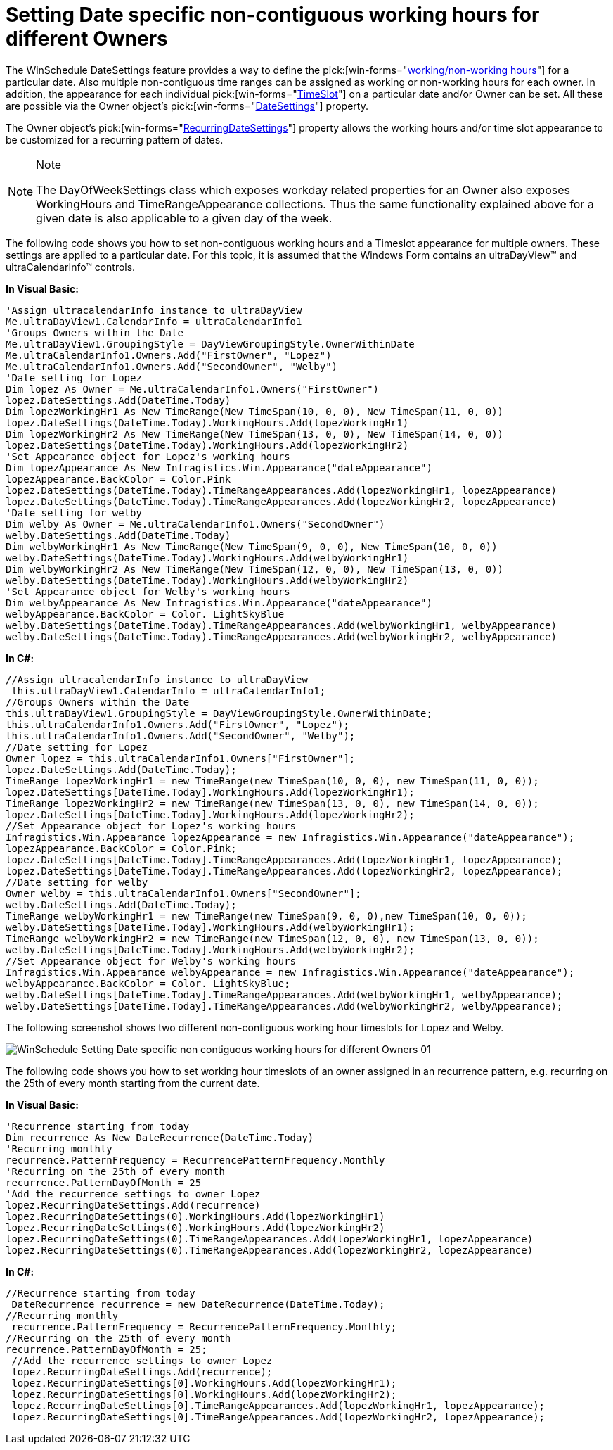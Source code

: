 ﻿////

|metadata|
{
    "name": "winschedule-setting-date-specific-non-contiguous-working-hours-for-different-owners",
    "controlName": ["WinSchedule"],
    "tags": [],
    "guid": "{19BBA08C-A010-47AD-A279-8E99CC9F1D9E}",  
    "buildFlags": [],
    "createdOn": "2009-02-02T10:11:52Z"
}
|metadata|
////

= Setting Date specific non-contiguous working hours for different Owners

The WinSchedule DateSettings feature provides a way to define the  pick:[win-forms="link:{ApiPlatform}win.ultrawinschedule{ApiVersion}~infragistics.win.ultrawinschedule.timeslotsettings~workinghours.html[working/non-working hours]"]  for a particular date. Also multiple non-contiguous time ranges can be assigned as working or non-working hours for each owner. In addition, the appearance for each individual  pick:[win-forms="link:{ApiPlatform}win.ultrawinschedule{ApiVersion}~infragistics.win.ultrawinschedule.timeslot.html[TimeSlot]"]  on a particular date and/or Owner can be set. All these are possible via the Owner object’s  pick:[win-forms="link:{ApiPlatform}win.ultrawinschedule{ApiVersion}~infragistics.win.ultrawinschedule.owner~datesettings.html[DateSettings]"]  property.

The Owner object’s  pick:[win-forms="link:{ApiPlatform}win.ultrawinschedule{ApiVersion}~infragistics.win.ultrawinschedule.owner~recurringdatesettings.html[RecurringDateSettings]"]  property allows the working hours and/or time slot appearance to be customized for a recurring pattern of dates.

.Note
[NOTE]
====
The DayOfWeekSettings class which exposes workday related properties for an Owner also exposes WorkingHours and TimeRangeAppearance collections. Thus the same functionality explained above for a given date is also applicable to a given day of the week.
====

The following code shows you how to set non-contiguous working hours and a Timeslot appearance for multiple owners. These settings are applied to a particular date. For this topic, it is assumed that the Windows Form contains an ultraDayView™ and ultraCalendarInfo™ controls.

*In Visual Basic:*

----
'Assign ultracalendarInfo instance to ultraDayView 
Me.ultraDayView1.CalendarInfo = ultraCalendarInfo1 
'Groups Owners within the Date 
Me.ultraDayView1.GroupingStyle = DayViewGroupingStyle.OwnerWithinDate 
Me.ultraCalendarInfo1.Owners.Add("FirstOwner", "Lopez") 
Me.ultraCalendarInfo1.Owners.Add("SecondOwner", "Welby")
'Date setting for Lopez 
Dim lopez As Owner = Me.ultraCalendarInfo1.Owners("FirstOwner")
lopez.DateSettings.Add(DateTime.Today) 
Dim lopezWorkingHr1 As New TimeRange(New TimeSpan(10, 0, 0), New TimeSpan(11, 0, 0))
lopez.DateSettings(DateTime.Today).WorkingHours.Add(lopezWorkingHr1) 
Dim lopezWorkingHr2 As New TimeRange(New TimeSpan(13, 0, 0), New TimeSpan(14, 0, 0))
lopez.DateSettings(DateTime.Today).WorkingHours.Add(lopezWorkingHr2) 
'Set Appearance object for Lopez's working hours 
Dim lopezAppearance As New Infragistics.Win.Appearance("dateAppearance")
lopezAppearance.BackColor = Color.Pink 
lopez.DateSettings(DateTime.Today).TimeRangeAppearances.Add(lopezWorkingHr1, lopezAppearance) 
lopez.DateSettings(DateTime.Today).TimeRangeAppearances.Add(lopezWorkingHr2, lopezAppearance)
'Date setting for welby 
Dim welby As Owner = Me.ultraCalendarInfo1.Owners("SecondOwner")
welby.DateSettings.Add(DateTime.Today) 
Dim welbyWorkingHr1 As New TimeRange(New TimeSpan(9, 0, 0), New TimeSpan(10, 0, 0))
welby.DateSettings(DateTime.Today).WorkingHours.Add(welbyWorkingHr1) 
Dim welbyWorkingHr2 As New TimeRange(New TimeSpan(12, 0, 0), New TimeSpan(13, 0, 0))
welby.DateSettings(DateTime.Today).WorkingHours.Add(welbyWorkingHr2) 
'Set Appearance object for Welby's working hours 
Dim welbyAppearance As New Infragistics.Win.Appearance("dateAppearance")
welbyAppearance.BackColor = Color. LightSkyBlue
welby.DateSettings(DateTime.Today).TimeRangeAppearances.Add(welbyWorkingHr1, welbyAppearance) 
welby.DateSettings(DateTime.Today).TimeRangeAppearances.Add(welbyWorkingHr2, welbyAppearance)
----

*In C#:*

----
//Assign ultracalendarInfo instance to ultraDayView
 this.ultraDayView1.CalendarInfo = ultraCalendarInfo1;
//Groups Owners within the Date 
this.ultraDayView1.GroupingStyle = DayViewGroupingStyle.OwnerWithinDate;
this.ultraCalendarInfo1.Owners.Add("FirstOwner", "Lopez");
this.ultraCalendarInfo1.Owners.Add("SecondOwner", "Welby");
//Date setting for Lopez
Owner lopez = this.ultraCalendarInfo1.Owners["FirstOwner"];
lopez.DateSettings.Add(DateTime.Today);
TimeRange lopezWorkingHr1 = new TimeRange(new TimeSpan(10, 0, 0), new TimeSpan(11, 0, 0));
lopez.DateSettings[DateTime.Today].WorkingHours.Add(lopezWorkingHr1);
TimeRange lopezWorkingHr2 = new TimeRange(new TimeSpan(13, 0, 0), new TimeSpan(14, 0, 0));
lopez.DateSettings[DateTime.Today].WorkingHours.Add(lopezWorkingHr2);
//Set Appearance object for Lopez's working hours
Infragistics.Win.Appearance lopezAppearance = new Infragistics.Win.Appearance("dateAppearance");
lopezAppearance.BackColor = Color.Pink;
lopez.DateSettings[DateTime.Today].TimeRangeAppearances.Add(lopezWorkingHr1, lopezAppearance);
lopez.DateSettings[DateTime.Today].TimeRangeAppearances.Add(lopezWorkingHr2, lopezAppearance);
//Date setting for welby       
Owner welby = this.ultraCalendarInfo1.Owners["SecondOwner"];
welby.DateSettings.Add(DateTime.Today);
TimeRange welbyWorkingHr1 = new TimeRange(new TimeSpan(9, 0, 0),new TimeSpan(10, 0, 0));
welby.DateSettings[DateTime.Today].WorkingHours.Add(welbyWorkingHr1);
TimeRange welbyWorkingHr2 = new TimeRange(new TimeSpan(12, 0, 0), new TimeSpan(13, 0, 0));
welby.DateSettings[DateTime.Today].WorkingHours.Add(welbyWorkingHr2);
//Set Appearance object for Welby's working hours
Infragistics.Win.Appearance welbyAppearance = new Infragistics.Win.Appearance("dateAppearance");
welbyAppearance.BackColor = Color. LightSkyBlue;
welby.DateSettings[DateTime.Today].TimeRangeAppearances.Add(welbyWorkingHr1, welbyAppearance);
welby.DateSettings[DateTime.Today].TimeRangeAppearances.Add(welbyWorkingHr2, welbyAppearance);
----

The following screenshot shows two different non-contiguous working hour timeslots for Lopez and Welby.

image::Images/WinSchedule_Setting_Date_specific_non-contiguous_working_hours_for_different_Owners_01.png[]

The following code shows you how to set working hour timeslots of an owner assigned in an recurrence pattern, e.g. recurring on the 25th of every month starting from the current date.

*In Visual Basic:*

----
'Recurrence starting from today 
Dim recurrence As New DateRecurrence(DateTime.Today)
'Recurring monthly 
recurrence.PatternFrequency = RecurrencePatternFrequency.Monthly 
'Recurring on the 25th of every month 
recurrence.PatternDayOfMonth = 25 
'Add the recurrence settings to owner Lopez 
lopez.RecurringDateSettings.Add(recurrence) 
lopez.RecurringDateSettings(0).WorkingHours.Add(lopezWorkingHr1) 
lopez.RecurringDateSettings(0).WorkingHours.Add(lopezWorkingHr2) 
lopez.RecurringDateSettings(0).TimeRangeAppearances.Add(lopezWorkingHr1, lopezAppearance) 
lopez.RecurringDateSettings(0).TimeRangeAppearances.Add(lopezWorkingHr2, lopezAppearance)
----

*In C#:*

----
//Recurrence starting from today
 DateRecurrence recurrence = new DateRecurrence(DateTime.Today);
//Recurring monthly
 recurrence.PatternFrequency = RecurrencePatternFrequency.Monthly;
//Recurring on the 25th of every month
recurrence.PatternDayOfMonth = 25;
 //Add the recurrence settings to owner Lopez
 lopez.RecurringDateSettings.Add(recurrence);
 lopez.RecurringDateSettings[0].WorkingHours.Add(lopezWorkingHr1);
 lopez.RecurringDateSettings[0].WorkingHours.Add(lopezWorkingHr2);
 lopez.RecurringDateSettings[0].TimeRangeAppearances.Add(lopezWorkingHr1, lopezAppearance);
 lopez.RecurringDateSettings[0].TimeRangeAppearances.Add(lopezWorkingHr2, lopezAppearance);
----